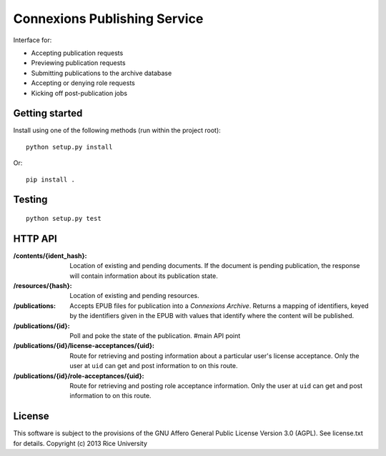 .. Note that the reStructuredText (rst) 'note' directive is not used,
   because github does not style these in a way that makes them obvious.
   If this document is ever put into a sphinx scroll,
   therefore outside of the github readme,
   the adjustment should be made to make notes use the rst 'note' directive.

=============================
Connexions Publishing Service
=============================

Interface for:

- Accepting publication requests
- Previewing publication requests
- Submitting publications to the archive database
- Accepting or denying role requests
- Kicking off post-publication jobs 

Getting started
---------------

Install using one of the following methods (run within the project root)::

    python setup.py install

Or::

    pip install .

Testing
-------

.. image:: https://travis-ci.org/Connexions/cnx-publishing.svg?branch=acceptance-2
   :target: https://travis-ci.org/Connexions/cnx-publishing

::

    python setup.py test

HTTP API
--------

:/contents/{ident_hash}: Location of existing and pending documents.
                         If the document is pending publication, the response
                         will contain information about its publication state.

:/resources/{hash}: Location of existing and pending resources.

:/publications: Accepts EPUB files for publication into a *Connexions Archive*.
                Returns a mapping of identifiers, keyed by the identifiers given
                in the EPUB with values that identify where the content will be
                published.

:/publications/{id}: Poll and poke the state of the publication. #main API point

:/publications/{id}/license-acceptances/{uid}: Route for retrieving and posting
    information about a particular user's license acceptance. Only the user
    at ``uid`` can get and post information to on this route.

:/publications/{id}/role-acceptances/{uid}: Route for retrieving and posting
    role acceptance information. Only the user at ``uid`` can get and post
    information to on this route.


License
-------

This software is subject to the provisions of the GNU Affero General
Public License Version 3.0 (AGPL). See license.txt for details.
Copyright (c) 2013 Rice University
